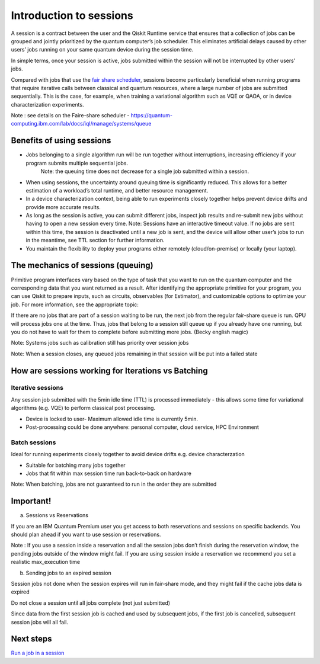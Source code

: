 Introduction to sessions 
=============================

A session is a contract between the user and the Qiskit Runtime service that ensures that a collection of jobs can be grouped and jointly prioritized by the quantum computer’s job scheduler. This eliminates artificial delays caused by other users’ jobs running on your same quantum device during the session time.

.. image:: images/session-overview.png 

In simple terms, once your session is active, jobs submitted within the session will not be interrupted by other users’ jobs.     

Compared with jobs that use the `fair share scheduler <https://quantum-computing.ibm.com/lab/docs/iql/manage/systems/queue>`__, sessions become particularly beneficial when running programs that require iterative calls between classical and quantum resources, where a large number of jobs are submitted sequentially. This is the case, for example, when training a variational algorithm such as VQE or QAOA, or in device characterization experiments.

Note : see details on the Faire-share scheduler - https://quantum-computing.ibm.com/lab/docs/iql/manage/systems/queue

Benefits of using sessions
---------------------------

* Jobs belonging to a single algorithm run will be run together without interruptions, increasing efficiency if your program submits multiple sequential jobs. 
   Note: the queuing time does not decrease for a single job submitted within a session.
* When using sessions, the uncertainty around queuing time is significantly reduced. This allows for a better estimation of a workload’s total runtime, and better resource management.
* In a device characterization context, being able to run experiments closely together helps prevent device drifts and provide more accurate results.
* As long as the session is active, you can submit different jobs, inspect job results and re-submit new jobs without having to open a new session every time. 
  Note:  Sessions have an interactive timeout value. If no jobs are sent within this time, the session is deactivated until a new job is sent, and the device will allow other user’s jobs to run in the meantime, see TTL section for further information.
* You maintain the flexibility to deploy your programs either remotely (cloud/on-premise) or locally (your laptop).

The mechanics of sessions (queuing)
----------------------------------------

Primitive program interfaces vary based on the type of task that you want to run on the quantum computer and the corresponding data that you want returned as a result. After identifying the appropriate primitive for your program, you can use Qiskit to prepare inputs, such as circuits, observables (for Estimator), and customizable options to optimize your job. For more information, see the appropriate topic:

If there are no jobs that are part of a session waiting to be run, the next job from the regular fair-share queue is run. QPU will process jobs one at the time. Thus, jobs that belong to a session still queue up if you already have one running, but you do not have to wait for them to complete before submitting more jobs. (Becky english magic)

Note: Systems jobs such as calibration still has priority over session jobs 

Note: When a session closes, any queued jobs remaining in that session will be put into a failed state

How are sessions working for Iterations vs Batching 
----------------------------------------------------

Iterative sessions
+++++++++++++++++++++

.. image:: images/iterative.png 

Any session job submitted with the 5min idle time (TTL) is processed immediately - this allows some time for variational algorithms (e.g. VQE) to perform classical post processing. 

- Device is locked to user- Maximum allowed idle time is currently 5min. 
- Post-processing could be done anywhere: personal computer, cloud service, HPC Environment 

Batch sessions
+++++++++++++++++++++

.. image:: images/batch.png 

Ideal for running experiments closely together to avoid device drifts e.g. device characterzation 

- Suitable for batching many jobs together 
- Jobs that fit within max session time run back-to-back on hardware

Note: When batching, jobs are not guaranteed to run in the order they are submitted    

Important!
-----------

a. Sessions vs Reservations 

If you are an IBM Quantum Premium user you get access to both reservations and sessions on specific backends. You should plan ahead if you want to use session or reservations. 

Note : If you use a session inside a reservation and all the session jobs don’t finish during the reservation window, the pending jobs outside of the window might fail. If you are using session inside a reservation we recommend you set a realistic max_execution time 

.. image:: images/jobs-failing.png 

b. Sending jobs to an expired session 

Session jobs not done when the session expires will run in fair-share mode, and they might fail if the cache jobs data is expired 

Do not close a session until all jobs complete (not just submitted)

Since data from the first session job is cached and used by subsequent jobs, if the first job is cancelled, subsequent session jobs will all fail.    

Next steps
------------

`Run a job in a session <how_to/run_session.html>`__